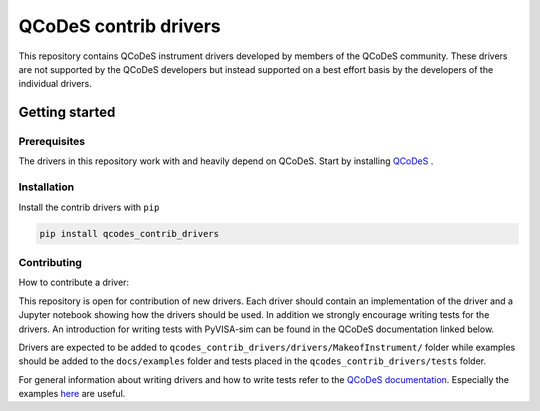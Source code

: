 ######################
QCoDeS contrib drivers
######################

This repository contains QCoDeS instrument drivers developed by members of the QCoDeS community.
These drivers are not supported by the QCoDeS developers but instead supported on a best effort basis
by the developers of the individual drivers.

Getting started
###############

Prerequisites
*************

The drivers in this repository work with and heavily depend on QCoDeS. Start by installing `QCoDeS <https://github.com/QCoDeS/Qcodes>`_ .

Installation
************

Install the contrib drivers with ``pip``

.. code-block::

  pip install qcodes_contrib_drivers

Contributing
************

How to contribute a driver:

This repository is open for contribution of new drivers. Each driver should
contain an implementation of the driver and a Jupyter notebook showing how the
drivers should be used. In addition we strongly encourage writing tests for the drivers.
An introduction for writing tests with PyVISA-sim can be found in the QCoDeS documentation linked
below.

Drivers are expected to be added to ``qcodes_contrib_drivers/drivers/MakeofInstrument/`` folder
while examples should be added to the ``docs/examples`` folder and tests placed in the
``qcodes_contrib_drivers/tests`` folder.

For general information about writing drivers and how to write tests refer to the `QCoDeS documentation <http://qcodes.github.io/Qcodes/>`_.
Especially the examples `here <https://qcodes.github.io/Qcodes/examples/index.html#writing-drivers>`__
are useful.
